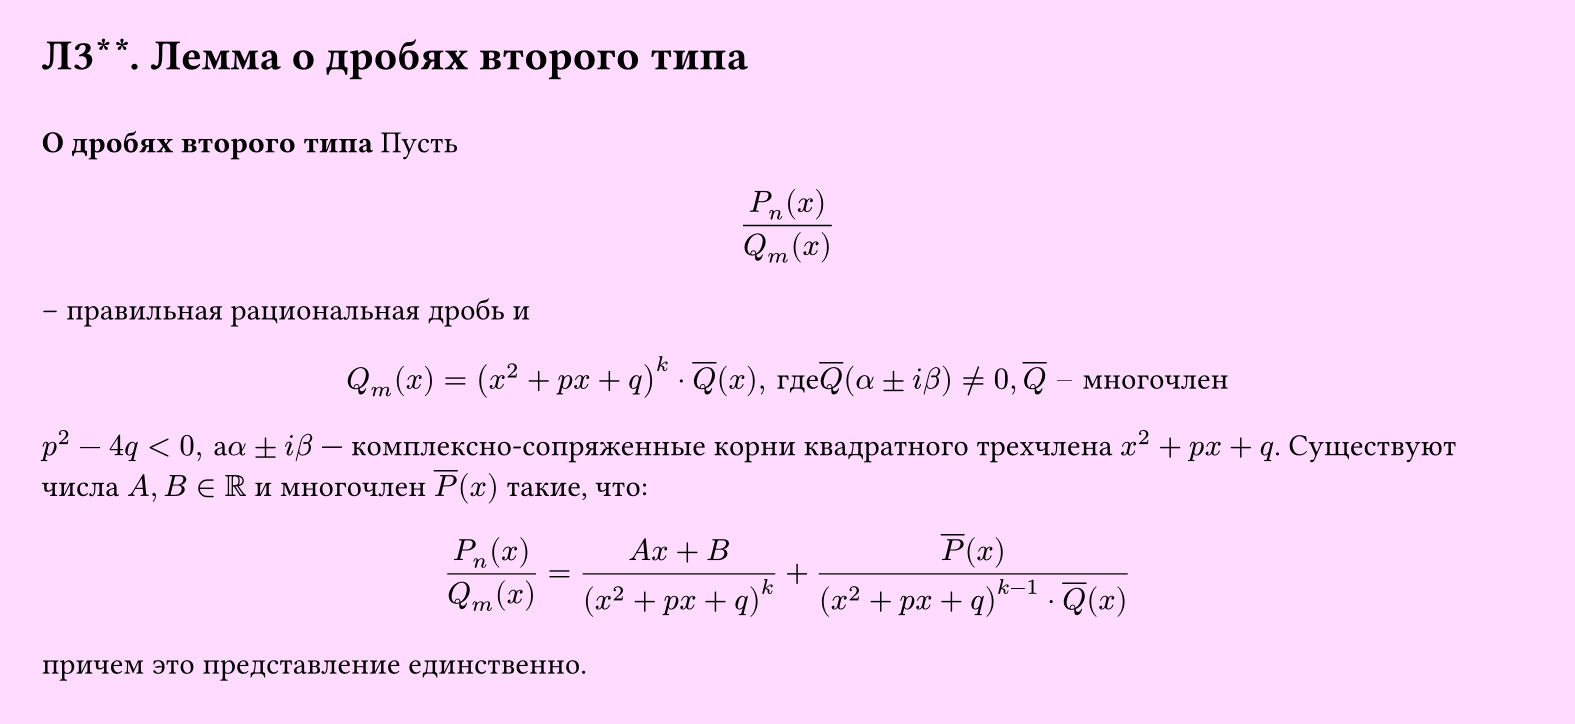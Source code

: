 #set page(width: 20cm, height: 9.2cm, fill: color.hsv(300deg, 13.73%, 100%), margin: 15pt)
#set align(left + top)
= Л3\*\*. Лемма о дробях второго типа
\
*О дробях второго типа*
Пусть
$
  (P_n (x))/(Q_m (x))
$
– правильная рациональная дробь и
$
  Q_m (x) = (x^2 + p x + q)^k dot overline(Q) (x)", где "overline(Q)(alpha plus.minus i beta) eq.not 0, overline(Q)" – многочлен"
$
$p^2 - 4q < 0", а "alpha plus.minus i beta$ — комплексно-сопряженные корни квадратного трехчлена $x^2 + p x + q$. Существуют числа $A, B in RR$ и многочлен $overline(P) (x)$ такие, что:
$
  (P_n (x))/(Q_m (x)) = (A x+B)/(x^2 + p x + q)^k + (overline(P) (x))/((x^2 + p x + q)^(k-1) dot overline(Q) (x))
$
причем это представление единственно.